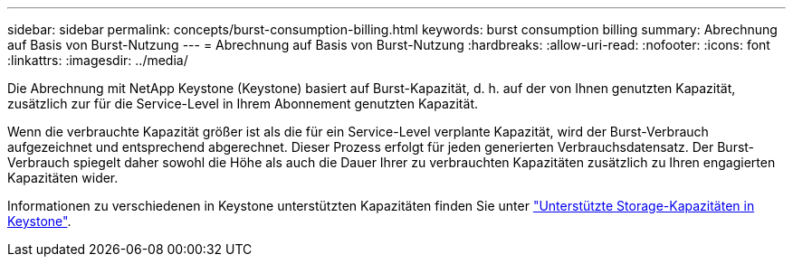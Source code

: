 ---
sidebar: sidebar 
permalink: concepts/burst-consumption-billing.html 
keywords: burst consumption billing 
summary: Abrechnung auf Basis von Burst-Nutzung 
---
= Abrechnung auf Basis von Burst-Nutzung
:hardbreaks:
:allow-uri-read: 
:nofooter: 
:icons: font
:linkattrs: 
:imagesdir: ../media/


[role="lead"]
Die Abrechnung mit NetApp Keystone (Keystone) basiert auf Burst-Kapazität, d. h. auf der von Ihnen genutzten Kapazität, zusätzlich zur für die Service-Level in Ihrem Abonnement genutzten Kapazität.

Wenn die verbrauchte Kapazität größer ist als die für ein Service-Level verplante Kapazität, wird der Burst-Verbrauch aufgezeichnet und entsprechend abgerechnet. Dieser Prozess erfolgt für jeden generierten Verbrauchsdatensatz. Der Burst-Verbrauch spiegelt daher sowohl die Höhe als auch die Dauer Ihrer zu verbrauchten Kapazitäten zusätzlich zu Ihren engagierten Kapazitäten wider.

Informationen zu verschiedenen in Keystone unterstützten Kapazitäten finden Sie unter link:../concepts/supported-storage-capacity.html["Unterstützte Storage-Kapazitäten in Keystone"].
